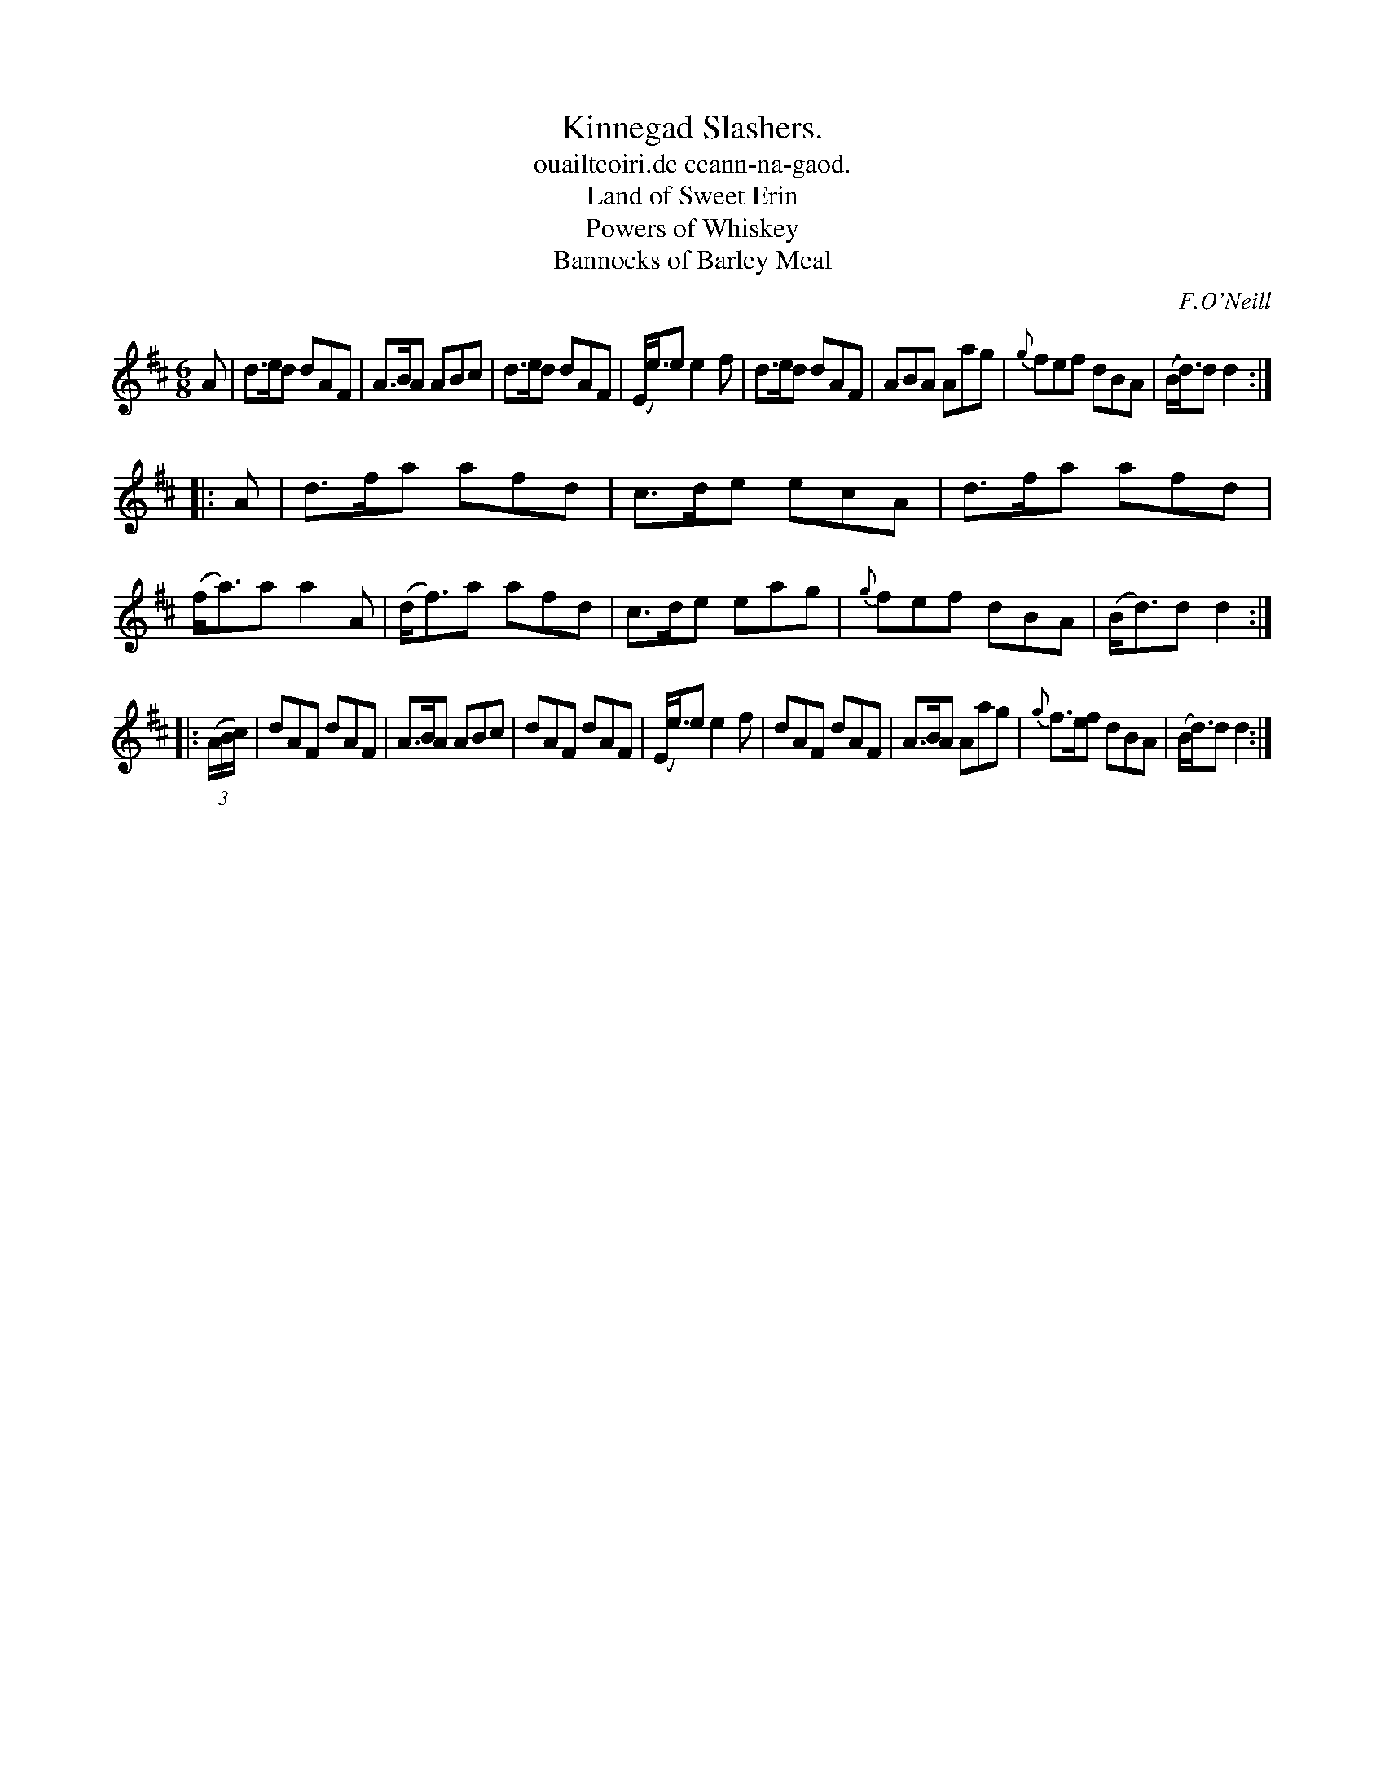 X: 901
T: Kinnegad Slashers.
T: ouailteoiri.de ceann-na-gaod.
T: Land of Sweet Erin
T: Powers of Whiskey
T: Bannocks of Barley Meal
%S: s:3 b:24(8+8+8)
B: O'Neill's 1850 #901
O: F.O'Neill
Z: Tom Keays (htkeays@mailbox.syr.edu)
%abc 1.6
M: 6/8
R: jig
L: 1/8
K: D
A |\
d>ed dAF | A>BA ABc | d>ed dAF | (E<e)e e2f |\
d>ed dAF | ABA Aag | {g}fef dBA | (B<d)d d2 :|
|: A |\
d>fa afd | c>de ecA | d>fa afd | (f<a)a a2A |\
(d<f)a afd | c>de eag | {g}fef dBA | (B<d)d d2 :|
|: ((3A/2B/2c/2) |\
dAF dAF | A>BA ABc | dAF dAF | (E<e)e e2f |\
dAF dAF | A>BA Aag | {g}f>ef dBA | (B<d)d d2 :|
